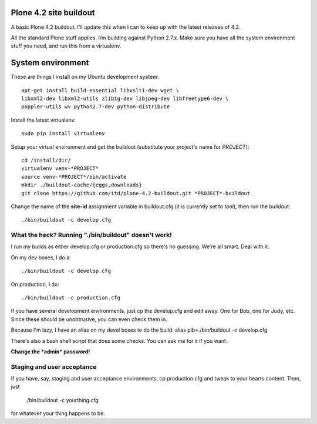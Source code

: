 Plone 4.2 site buildout
=======================
A basic Plone 4.2 buildout. I'll update this
when I can to keep up with the latest releases of 4.2.

All the standard Plone stuff applies. I/m building against Python 2.7.x.
Make sure you have all the system environment stuff you need,
and run this from a virtualenv.

System environment
===================
These are things I install on my Ubuntu development system::

  apt-get install build-essential libxslt1-dev wget \
  libxml2-dev libxml2-utils zlib1g-dev libjpeg-dev libfreetype6-dev \
  poppler-utils wv python2.7-dev python-distribute


Install the latest virtualenv::

  sudo pip install virtualenv


Setup your virtual environment and get the buildout
(substitute your project's name for *PROJECT*)::

  cd /install/dir/
  virtualenv venv-*PROJECT*
  source venv-*PROJECT*/bin/activate
  mkdir ./buildout-cache/{eggs,downloads}
  git clone https://github.com/itd/plone-4.2-buildout.git *PROJECT*-buildout


Change the name of the **site-id** assignment variable in buildout.cfg
(it is currently set to *tool*), then run the buildout::

  ./bin/buildout -c develop.cfg


What the heck? Running "./bin/buildout" doesn't work!
--------------------------------------------------------
I run my builds as either develop.cfg or production.cfg
so there's no guessing. We're all smart. Deal with it.

On my dev boxes, I do a::

  ./bin/buildout -c develop.cfg

On production, I do::

  ./bin/buildout -c production.cfg

If you have several development environments, just
cp the develop.cfg and edit away. One for Bob, one for Judy, etc.
Since these should be unobtrusive, you can even check them in.


Because I'm lazy, I have an alias on my devel boxes to do the build:
alias plb=./bin/buildout -c develop.cfg

There's also a bash shell script that does some checks.
You can ask me for it if you want.

**Change the *admin* password!**


Staging and user acceptance
------------------------------------
If you have, say, staging and user acceptance
environments, cp production.cfg and tweak to
your hearts content. Then, just

  ./bin/buildout -c yourthing.cfg

for whatever your thing happens to be.
